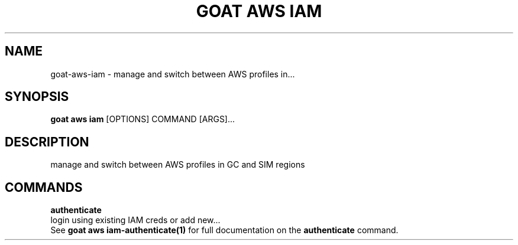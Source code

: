 .TH "GOAT AWS IAM" "1" "2023-09-21" "2023.9.20.2226" "goat aws iam Manual"
.SH NAME
goat\-aws\-iam \- manage and switch between AWS profiles in...
.SH SYNOPSIS
.B goat aws iam
[OPTIONS] COMMAND [ARGS]...
.SH DESCRIPTION
manage and switch between AWS profiles in GC and SIM regions
.SH COMMANDS
.PP
\fBauthenticate\fP
  login using existing IAM creds or add new...
  See \fBgoat aws iam-authenticate(1)\fP for full documentation on the \fBauthenticate\fP command.
